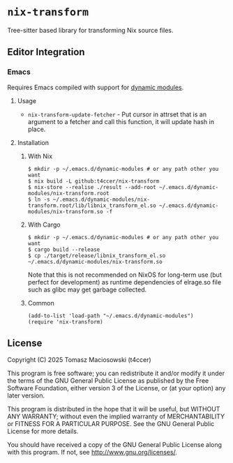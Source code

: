 * =nix-transform=

Tree-sitter based library for transforming Nix source files.

** Editor Integration

*** Emacs

Requires Emacs compiled with support for [[https://www.gnu.org/software/emacs/manual/html_node/elisp/Dynamic-Modules.html][dynamic modules]].

**** Usage

- =nix-transform-update-fetcher= - Put cursor in attrset that is an argument to a fetcher and call this function, it will update hash in place.

**** Installation

***** With Nix

#+begin_src console
$ mkdir -p ~/.emacs.d/dynamic-modules # or any path other you want
$ nix build -L github:t4ccer/nix-transform
$ nix-store --realise ./result --add-root ~/.emacs.d/dynamic-modules/nix-transform.root
$ ln -s ~/.emacs.d/dynamic-modules/nix-transform.root/lib/libnix_transform_el.so ~/.emacs.d/dynamic-modules/nix-transform.so -f
#+end_src

***** With Cargo

#+begin_src console
$ mkdir -p ~/.emacs.d/dynamic-modules # or any path other you want
$ cargo build --release
$ cp ./target/release/libnix_transform_el.so ~/.emacs.d/dynamic-modules/nix-transform.so
#+end_src

Note that this is not recommended on NixOS for long-term use (but perfect for development) as runtime dependencies of elrage.so file such as glibc may get garbage collected.

***** Common

#+begin_src elisp
(add-to-list 'load-path "~/.emacs.d/dynamic-modules")
(require 'nix-transform)
#+end_src

** License

Copyright (C) 2025 Tomasz Maciosowski (t4ccer)

This program is free software; you can redistribute it and/or modify it under the terms of the GNU General Public License as published by the Free Software Foundation, either version 3 of the License, or (at your option) any later version.

This program is distributed in the hope that it will be useful, but WITHOUT ANY WARRANTY; without even the implied warranty of MERCHANTABILITY or FITNESS FOR A PARTICULAR PURPOSE. See the GNU General Public License for more details.

You should have received a copy of the GNU General Public License along with this program. If not, see http://www.gnu.org/licenses/.
